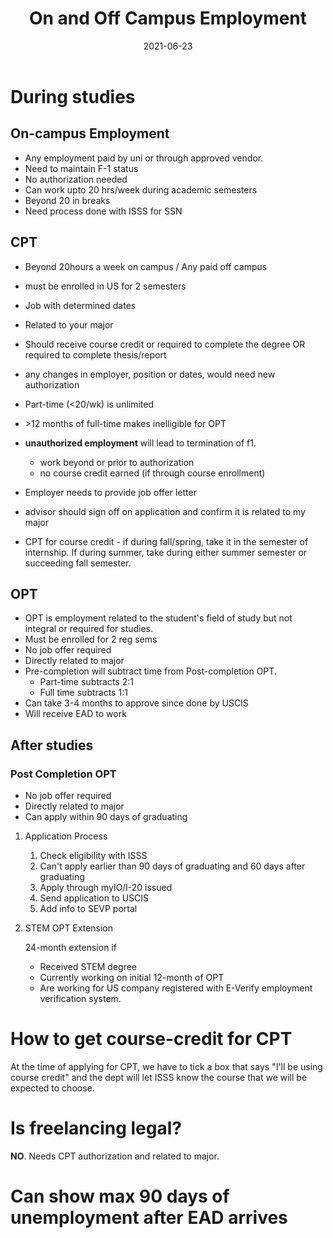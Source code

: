 :PROPERTIES:
:ID:       7713850b-db00-4a23-b0fe-74ab36b70fcd
:END:
#+TITLE: On and Off Campus Employment
#+DATE: 2021-06-23
#+filetags: utaustin us masters


* During studies

** On-campus Employment

+ Any employment paid by uni or through approved vendor.
+ Need to maintain F-1 status
+ No authorization needed
+ Can work upto 20 hrs/week during academic semesters
+ Beyond 20 in breaks
+ Need process done with ISSS for SSN

** CPT

+ Beyond 20hours a week on campus / Any paid off campus
+ must be enrolled in US for 2 semesters
+ Job with determined dates
+ Related to your major
+ Should receive course credit or required to complete the degree OR required to complete thesis/report
+ any changes in employer, position or dates, would need new authorization
+ Part-time (<20/wk) is unlimited
+ >12 months of full-time makes inelligible for OPT
+ *unauthorized employment* will lead to termination of f1.
  - work beyond or prior to authorization
  - no course credit earned (if through course enrollment)

+ Employer needs to provide job offer letter

+ advisor should sign off on application and confirm it is related to my major

+ CPT for course credit - if during fall/spring, take it in the semester of internship. If during summer, take during either summer semester or succeeding fall semester.
** OPT

+ OPT is employment related to the student's field of study but not integral or required for studies.
+ Must be enrolled for 2 reg sems
+ No job offer required
+ Directly related to major
+ Pre-completion will subtract time from Post-completion OPT.
  + Part-time subtracts 2:1
  + Full time subtracts 1:1
+ Can take 3-4 months to approve since done by USCIS
+ Will receive EAD to work
** After studies
*** Post Completion OPT

+ No job offer required
+ Directly related to major
+ Can apply within 90 days of graduating
**** Application Process
1. Check eligibility with ISSS
2. Can't apply earlier than 90 days of graduating and 60 days after graduating
3. Apply through myIO/I-20 issued
4. Send application to USCIS
5. Add info to SEVP portal
**** STEM OPT Extension
24-month extension if
- Received STEM degree
- Currently working on initial 12-month of OPT
- Are working for US company registered with E-Verify employment verification system.


* How to get course-credit for CPT
At the time of applying for CPT, we have to tick a box that says "I'll be using course credit" and the dept will let ISSS know the course that we will be expected to choose.

* Is freelancing legal?
*NO*. Needs CPT authorization and related to major.

* Can show max 90 days of unemployment after EAD arrives



